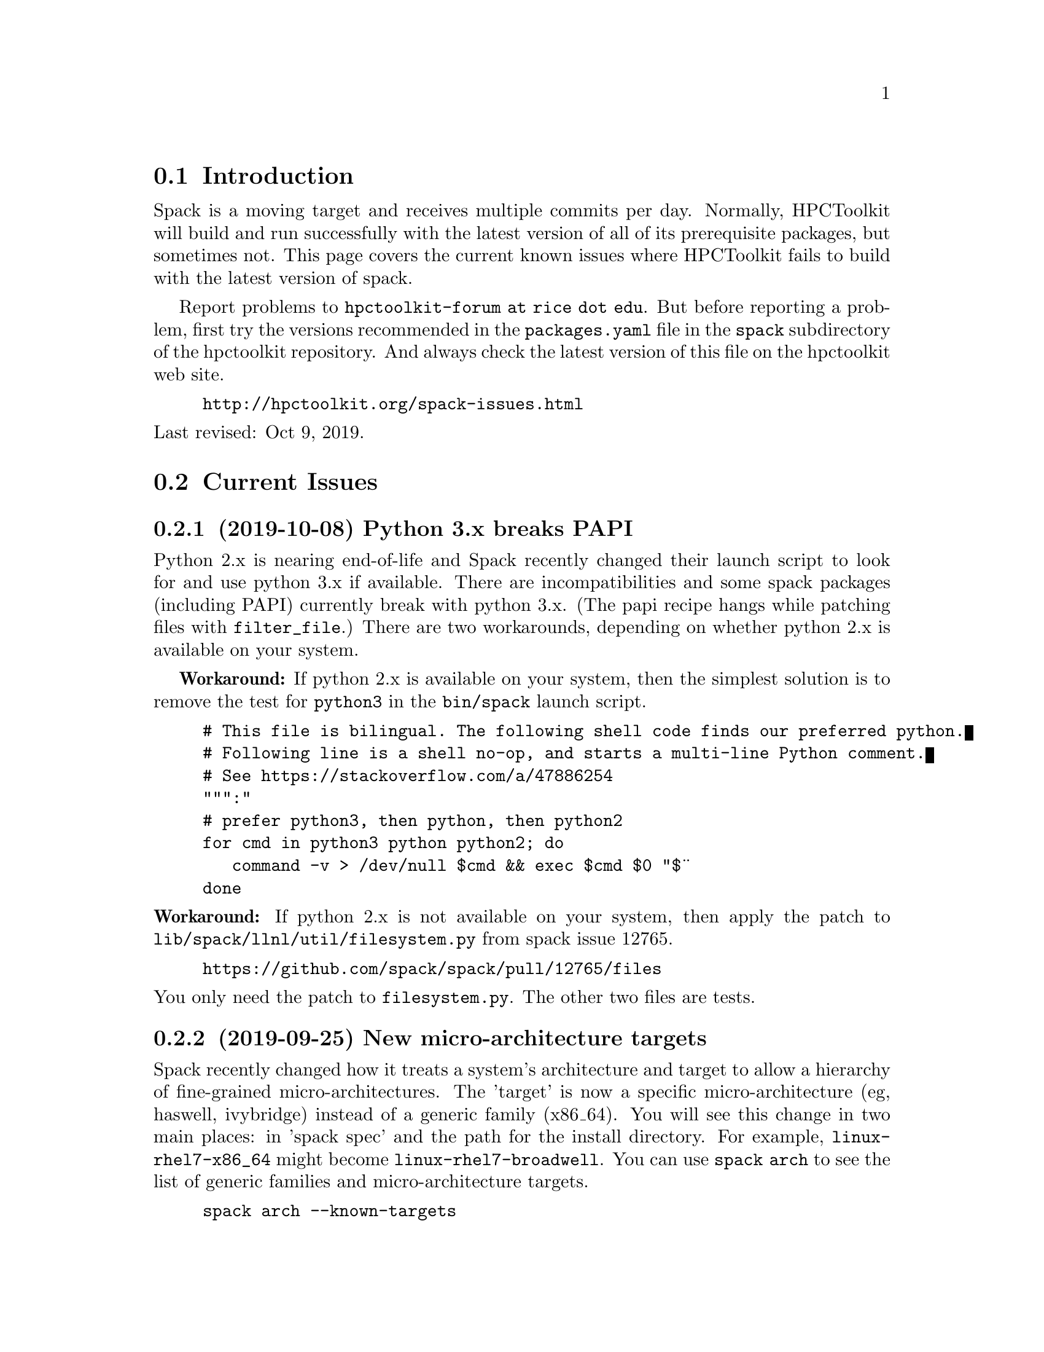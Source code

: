 \input texinfo  @c -*-texinfo-*-

@setfilename issues.texi
@settitle Current Spack Issues for HPCToolkit

@ifhtml
@contents
@end ifhtml

@section Introduction

Spack is a moving target and receives multiple commits per day.
Normally, HPCToolkit will build and run successfully with the latest
version of all of its prerequisite packages, but sometimes not.  This
page covers the current known issues where HPCToolkit fails to build
with the latest version of spack.

Report problems to @code{hpctoolkit-forum at rice dot edu}.  But before
reporting a problem, first try the versions recommended in the
@code{packages.yaml} file in the @code{spack} subdirectory of the
hpctoolkit repository.  And always check the latest version of this file
on the hpctoolkit web site.

@example
@uref{http://hpctoolkit.org/spack-issues.html}
@end example

@noindent
Last revised: Oct 9, 2019.

@c ------------------------------------------------------------

@section Current Issues

@subsection (2019-10-08) Python 3.x breaks PAPI

Python 2.x is nearing end-of-life and Spack recently changed their
launch script to look for and use python 3.x if available.  There are
incompatibilities and some spack packages (including PAPI) currently
break with python 3.x.  (The papi recipe hangs while patching files with
@code{filter_file}.)  There are two workarounds, depending on whether
python 2.x is available on your system.

@b{Workaround:} If python 2.x is available on your system, then the
simplest solution is to remove the test for @code{python3} in the
@code{bin/spack} launch script.

@example
# This file is bilingual. The following shell code finds our preferred python.
# Following line is a shell no-op, and starts a multi-line Python comment.
# See https://stackoverflow.com/a/47886254
""":"
# prefer python3, then python, then python2
for cmd in python3 python python2; do
   command -v > /dev/null $cmd && exec $cmd $0 "$@"
done
@end example

@noindent
@b{Workaround:} If python 2.x is not available on your system, then
apply the patch to @code{lib/spack/llnl/util/filesystem.py} from spack
issue 12765.

@example
@uref{https://github.com/spack/spack/pull/12765/files}
@end example

@noindent
You only need the patch to @code{filesystem.py}.  The other two files
are tests.

@c ------------------------------------------------------------

@subsection (2019-09-25) New micro-architecture targets

Spack recently changed how it treats a system's architecture and target
to allow a hierarchy of fine-grained micro-architectures.  The 'target'
is now a specific micro-architecture (eg, haswell, ivybridge) instead of
a generic family (x86_64).  You will see this change in two main places:
in 'spack spec' and the path for the install directory.  For example,
@code{linux-rhel7-x86_64} might become @code{linux-rhel7-broadwell}.
You can use @code{spack arch} to see the list of generic families and
micro-architecture targets.

@example
spack arch --known-targets
@end example

@noindent
@b{Workaround:} Although a fresh install from scratch should work and
usually does work, there may be some packages or corner cases that can't
handle the micro-arch specs.  If you prefer to avoid this change until
the dust settles, then use commit @code{a940ff34d745} from Sept 19,
2019.

@example
git clone https://github.com/spack/spack.git
cd spack
git checkout a940ff34d745
@end example

@b{Workaround:} A better workaround is to use the current develop head
but build for a generic family instead of the micro-arch target.  Use
the @code{target} option to specify the arch family.  For example:

@example
spack install hpctoolkit ... target=x86_64
@end example

@noindent
If you want to use this target for all spack builds, then you can
specify this in @code{packages.yaml}.

@example
packages:
  all:
    target: ['x86_64']
@end example

@c ------------------------------------------------------------

@subsection (2019-08-28) Cray front-end compilers

@code{Spack compiler find} is currently broken for detecting the
front-end compilers on Cray that HPCToolkit uses.  Normally, you would
load a module for gcc and run @code{spack compiler find} and spack would
add that compiler to @code{compilers.yaml}, but this currently does not
work.

@b{Workaround:} If you have a working @code{compiler:} entry for a
front-end GNU compiler on Cray, then that will continue to work.  If
not, then you will have to add one manually.  For example, this is an
entry for the @code{gcc/7.3.0} module on theta at ANL.  Note that the
front-end operating_system is something like @code{sles12} (not
@code{cnl6}), and the front-end target is @code{x86_64} (not
@code{mic_knl}).

@example
- compiler:
    environment: @{@}
    extra_rpaths: []
    flags: @{@}
    modules:
    - PrgEnv-gnu/6.0.4
    - gcc/7.3.0
    - cray-mpich/7.7.3
    operating_system: sles12
    paths:
      cc:  /opt/gcc/7.3.0/bin/gcc
      cxx: /opt/gcc/7.3.0/bin/g++
      f77: /opt/gcc/7.3.0/bin/gfortran
      fc:  /opt/gcc/7.3.0/bin/gfortran
    spec: gcc@@7.3.0
    target: x86_64
@end example

@noindent
Alternatively, the last working commit was @code{9c1c50fb7632} on
2019-06-07.  You could revert to this commit, run @code{spack compiler
find} and then return to the current spack head (develop).  Be sure to
fill in the @code{modules:} field.

@c ------------------------------------------------------------

@section Recently Resolved Issues

@subsection (2019-08-28) External cuda modules

Sometimes spack misreads the @code{module:} entry for an external
package in @code{packages.yaml} and selects the wrong install
directory.  For example, spack misreads the @code{cuda/10.1.168}
module on cori at NERSC (incorrectly using /usr) and the build for
hpctoolkit fails as follows.

@example
==> cuda@@10.1.168 : has external module in cuda/10.1.168
==> cuda@@10.1.168 : is actually installed in /usr

.../configure --prefix='...' ... '--with-cuda=/usr'
>> 208    configure: error: '/usr/include/cuda.h' not found
@end example

@noindent
@b{Fixed:} This is now fixed in commit
@uref{https://github.com/spack/spack/pull/12693, b1868f35ec91} on
2019-09-11.  Or, you can workaround the problem by replacing
@code{modules:} with a @code{paths:} entry.

@example
cuda:
  paths:
    cuda@@10.1.168:  /usr/common/software/cuda/10.1.168
@end example

@c ------------------------------------------------------------

@subsection (2019-08-19) Build stage not writable

Spack has reorganized the build directories and the value for
@code{build_stage} in @code{config.yaml} may not work.

@example
build_stage:
  - $tempdir/spack-stage
@end example

@noindent
The problem with this value is that the first user to run spack on this
machine will create the directory, owned by that user and thus not
writable by any other user.  For every other user, @code{spack install}
will fail with:

@example
==> Error: No accessible stage paths in:
@end example

@noindent
@b{Fixed:} This is now fixed in commit
@uref{https://github.com/spack/spack/pull/12516, c141e99e062b} on
2019-09-03.  Check your @code{build_stage} directory and make sure
that you have write access.  One solution is to add @code{$user} to
the path.

@example
build_stage:
  - $tempdir/$user/spack-stage
@end example

@c ------------------------------------------------------------

@subsection (2019-06-06) Intel-xed and hpcviewer

Packages that use a spack resource (a second tar file) are currently
broken.  This includes intel-xed (x86_64 only) and hpcviewer (all
platforms).

@noindent
@b{Fixed:} This is now fixed in commit
@uref{https://github.com/spack/spack/pull/11676, aca1bfdb6a64} on
2019-06-13.

@c ------------------------------------------------------------

@section General Problems

These are general problems that arise from time to time.

@subsection Unable to fetch

Sometimes spack fails to download the source file(s) for some package
and dies with a message similar to this.

@example
==> Fetching from https://ftpmirror.gnu.org/m4/m4-1.4.18.tar.gz failed.
==> Error: FetchError: All fetchers failed for m4-1.4.18-vorbvkcjfac43b7vuswsvnm6xe7w7or5
@end example

@noindent
This problem is usually temporary and the solution is to either wait a
few minutes or an hour and try again, or else download the file manually
and put it into a spack mirror.

@subsection New version breaks the build

Sometimes the latest version of some package breaks the build.  This has
happened a couple of times where a new version of Boost has broken the
build for Dyninst.  The solution is to revert the package to an earlier
version until the rest of the code catches up.

@subsection Spack core breaks the build

Sometimes but rarely, something in the spack core will change or break
the code in some @code{package.py} file.  The solution is to look
through the spack git log and revert the repository to a recent commit
before the breakage.

@c ------------------------------------------------------------

@section Long Term Issues

@subsection Boost 1.68.0

Avoid boost version 1.68.0, it breaks the build for hpctoolkit.  Version
1.70.0 works with the latest version of dyninst (10.1.0), or else 1.66.0
is good and works with all versions of dyninst.

@subsection Elfutils 0.176

Elfutils 0.176 requires glibc 2.16 or later (for @code{aligned_alloc})
and won't work with an older glibc, including RedHat or CentOS 6.x and
Blue Gene.  On systems with an old glibc, use version 0.175.

@bye
